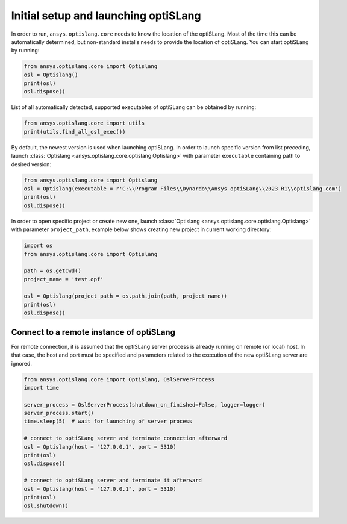 .. _ref_launch:

=====================================
Initial setup and launching optiSLang
=====================================
In order to run, ``ansys.optislang.core`` needs to know the location of the optiSLang.
Most of the time this can be automatically determined, but non-standard installs needs 
to provide the location of optiSLang. You can start optiSLang by running:

.. code:: python

    from ansys.optislang.core import Optislang
    osl = Optislang()
    print(osl)
    osl.dispose()


List of all automatically detected, supported executables of optiSLang can be obtained by running:

.. code:: python

    from ansys.optislang.core import utils
    print(utils.find_all_osl_exec())

By default, the newest version is used when launching optiSLang. In order to launch specific version
from list preceding, launch :class:`Optislang <ansys.optislang.core.optislang.Optislang>` with parameter 
``executable`` containing path to desired version:

.. code:: python

    from ansys.optislang.core import Optislang
    osl = Optislang(executable = r'C:\\Program Files\\Dynardo\\Ansys optiSLang\\2023 R1\\optislang.com')
    print(osl)
    osl.dispose()

In order to open specific project or create new one, launch 
:class:`Optislang <ansys.optislang.core.optislang.Optislang>` with parameter
``project_path``, example below shows creating new project in current working directory:

.. code:: python

    import os
    from ansys.optislang.core import Optislang
    
    path = os.getcwd()
    project_name = 'test.opf'

    osl = Optislang(project_path = os.path.join(path, project_name))
    print(osl)
    osl.dispose()

Connect to a remote instance of optiSLang
-----------------------------------------
For remote connection, it is assumed that the optiSLang server process is already running
on remote (or local) host. In that case, the host and port must be specified and parameters
related to the execution of the new optiSLang server are ignored.

.. code:: python

     from ansys.optislang.core import Optislang, OslServerProcess
     import time
     
     server_process = OslServerProcess(shutdown_on_finished=False, logger=logger)
     server_process.start()
     time.sleep(5)  # wait for launching of server process
     
     # connect to optiSLang server and terminate connection afterward
     osl = Optislang(host = "127.0.0.1", port = 5310)
     print(osl)
     osl.dispose()

     # connect to optiSLang server and terminate it afterward
     osl = Optislang(host = "127.0.0.1", port = 5310)
     print(osl)
     osl.shutdown()
